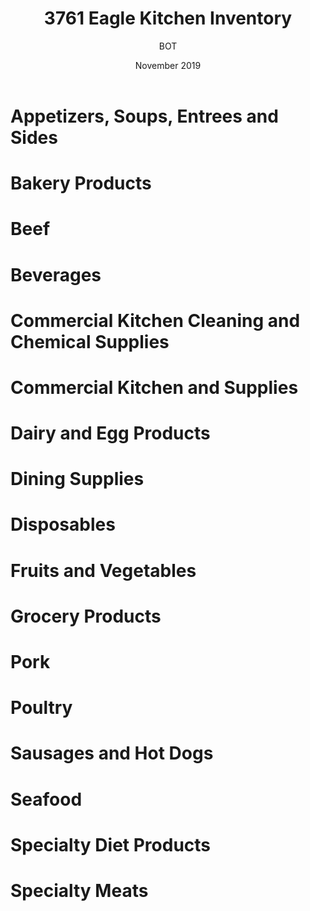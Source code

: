 #+TITLE: 3761 Eagle Kitchen Inventory
#+AUTHOR: BOT
#+DATE: November 2019

* Appetizers, Soups, Entrees and Sides
* Bakery Products
* Beef
* Beverages
* Commercial Kitchen Cleaning and Chemical Supplies
* Commercial Kitchen and Supplies
* Dairy and Egg Products
* Dining Supplies
* Disposables
* Fruits and Vegetables
* Grocery Products
* Pork
* Poultry
* Sausages and Hot Dogs
* Seafood
* Specialty Diet Products
* Specialty Meats

